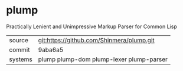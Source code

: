 * plump

Practically Lenient and Unimpressive Markup Parser for Common Lisp

|---------+-------------------------------------------|
| source  | git:https://github.com/Shinmera/plump.git |
| commit  | 9aba6a5                                   |
| systems | plump plump-dom plump-lexer plump-parser  |
|---------+-------------------------------------------|
